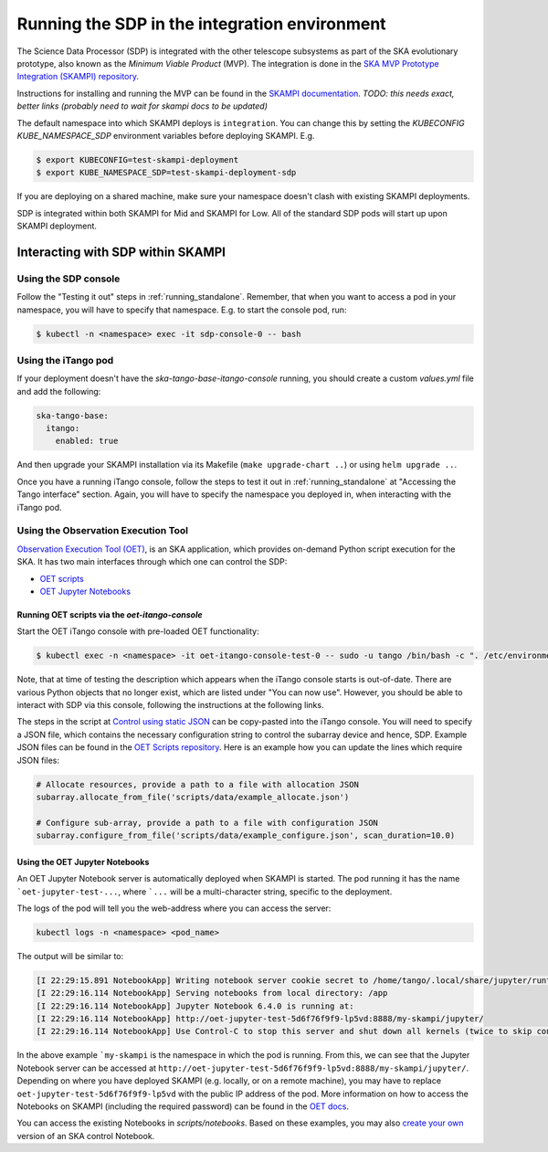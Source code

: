 .. _running_integration:

Running the SDP in the integration environment
==============================================

The Science Data Processor (SDP) is integrated with the other telescope subsystems as part of the
SKA evolutionary prototype, also known as the *Minimum Viable Product* (MVP).
The integration is done in the `SKA MVP Prototype Integration (SKAMPI)
repository <https://gitlab.com/ska-telescope/skampi/>`_.

Instructions for installing and running the MVP can be found in the `SKAMPI
documentation <https://developer.skatelescope.org/projects/skampi/en/latest/>`_.
`TODO: this needs exact, better links (probably need to wait for skampi docs to be updated)`

The default namespace into which SKAMPI deploys is ``integration``. You can change this by
setting the `KUBECONFIG` `KUBE_NAMESPACE_SDP` environment variables before deploying SKAMPI. E.g.

.. code-block::

    $ export KUBECONFIG=test-skampi-deployment
    $ export KUBE_NAMESPACE_SDP=test-skampi-deployment-sdp

If you are deploying on a shared machine, make sure your namespace doesn't clash with existing
SKAMPI deployments.

SDP is integrated within both SKAMPI for Mid and SKAMPI for Low. All of the standard SDP pods
will start up upon SKAMPI deployment.

Interacting with SDP within SKAMPI
----------------------------------

Using the SDP console
^^^^^^^^^^^^^^^^^^^^^

Follow the "Testing it out" steps in :ref:`running_standalone`. Remember, that when you want
to access a pod in your namespace, you will have to specify that namespace. E.g. to start the
console pod, run:

.. code-block::

    $ kubectl -n <namespace> exec -it sdp-console-0 -- bash

Using the iTango pod
^^^^^^^^^^^^^^^^^^^^

If your deployment doesn't have the `ska-tango-base-itango-console` running, you should create a custom
`values.yml` file and add the following:

.. code-block::

    ska-tango-base:
      itango:
        enabled: true

And then upgrade your SKAMPI installation via its Makefile (``make upgrade-chart ..``) or
using ``helm upgrade ..``.

Once you have a running iTango console, follow the steps to test it out
in :ref:`running_standalone` at "Accessing the Tango interface" section.
Again, you will have to specify the namespace you deployed in, when interacting with
the iTango pod.

Using the Observation Execution Tool
^^^^^^^^^^^^^^^^^^^^^^^^^^^^^^^^^^^^

`Observation Execution Tool (OET)
<https://developer.skao.int/projects/ska-telescope-ska-oso-oet/en/latest/index.html>`_,
is an SKA application, which provides on-demand Python script execution for the SKA.
It has two main interfaces through which one can control the SDP:

- `OET scripts <https://developer.skao.int/projects/ska-telescope-ska-oso-scripting/en/latest/observing_scripts.html>`_
- `OET Jupyter Notebooks <https://developer.skao.int/projects/ska-telescope-ska-oso-scripting/en/latest/oet_with_skampi.html>`_

Running OET scripts via the `oet-itango-console`
""""""""""""""""""""""""""""""""""""""""""""""""

Start the OET iTango console with pre-loaded OET functionality:

.. code-block::

     $ kubectl exec -n <namespace> -it oet-itango-console-test-0 -- sudo -u tango /bin/bash -c ". /etc/environment; export TANGO_HOST; itango3 --profile=ska"

Note, that at time of testing the description which appears when the iTango console starts is out-of-date.
There are various Python objects that no longer exist, which are listed under "You can now use".
However, you should be able to interact with SDP via this console, following the instructions at the following links.

The steps in the script at `Control using static JSON <https://developer.skao.int/projects/ska-telescope-ska-oso-scripting/en/latest/writing_control_scripts_without_sbs.html#control-using-static-json>`_
can be copy-pasted into the iTango console. You will need to specify a JSON file, which contains the necessary
configuration string to control the subarray device and hence, SDP.
Example JSON files can be found in the `OET Scripts repository <https://gitlab.com/ska-telescope/ska-oso-scripting/-/tree/master/scripts/data>`_.
Here is an example how you can update the lines which require JSON files:

.. code-block::

    # Allocate resources, provide a path to a file with allocation JSON
    subarray.allocate_from_file('scripts/data/example_allocate.json')

    # Configure sub-array, provide a path to a file with configuration JSON
    subarray.configure_from_file('scripts/data/example_configure.json', scan_duration=10.0)

Using the OET Jupyter Notebooks
"""""""""""""""""""""""""""""""

An OET Jupyter Notebook server is automatically deployed when SKAMPI is started. The pod running it
has the name ```oet-jupyter-test-...``, where ```...`` will be a multi-character string, specific to the deployment.

The logs of the pod will tell you the web-address where you can access the server:

.. code-block::

    kubectl logs -n <namespace> <pod_name>

The output will be similar to:

.. code-block::

    [I 22:29:15.891 NotebookApp] Writing notebook server cookie secret to /home/tango/.local/share/jupyter/runtime/notebook_cookie_secret
    [I 22:29:16.114 NotebookApp] Serving notebooks from local directory: /app
    [I 22:29:16.114 NotebookApp] Jupyter Notebook 6.4.0 is running at:
    [I 22:29:16.114 NotebookApp] http://oet-jupyter-test-5d6f76f9f9-lp5vd:8888/my-skampi/jupyter/
    [I 22:29:16.114 NotebookApp] Use Control-C to stop this server and shut down all kernels (twice to skip confirmation).

In the above example ```my-skampi`` is the namespace in which the pod is running. From this,
we can see that the Jupyter Notebook server can be accessed at
``http://oet-jupyter-test-5d6f76f9f9-lp5vd:8888/my-skampi/jupyter/``. Depending on where you have
deployed SKAMPI (e.g. locally, or on a remote machine), you may have to replace
``oet-jupyter-test-5d6f76f9f9-lp5vd`` with the public IP address of the pod. More information
on how to access the Notebooks on SKAMPI (including the required password) can be found in the
`OET docs <https://developer.skao.int/projects/ska-telescope-ska-oso-scripting/en/latest/oet_with_skampi.html#accessing-jupyter-on-skampi>`_.

You can access the existing Notebooks in `scripts/notebooks`. Based on these examples,
you may also `create your own <https://developer.skao.int/projects/ska-telescope-ska-oso-scripting/en/latest/oet_with_skampi.html>`_
version of an SKA control Notebook.